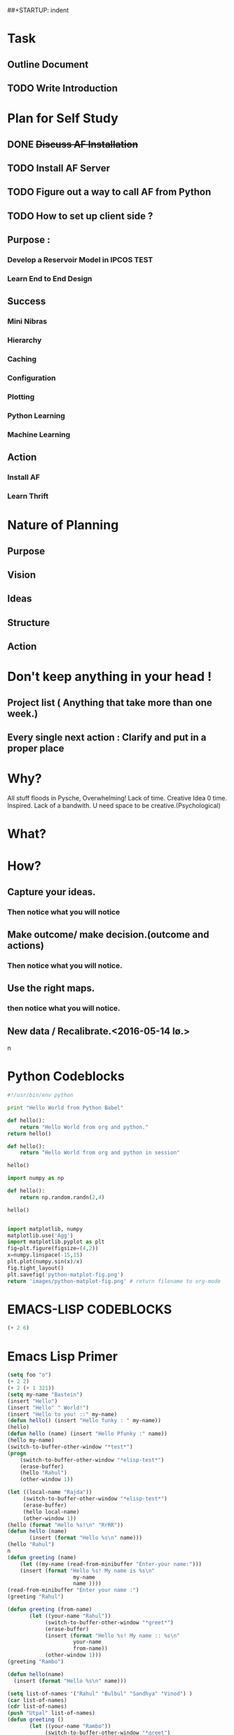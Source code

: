 #+TODO: TODO IN-PROGRESS TESTING WAITING DONE
##+STARTUP: indent
* Task
** Outline Document
** TODO Write Introduction

* Plan for Self Study
** DONE +Discuss AF Installation+
   CLOSED: [2016-05-12 to. 19:13]
** TODO *Install AF Server*
** TODO Figure out a way to call AF from Python
** TODO How to set up client side ?

** Purpose : 
*** Develop a Reservoir Model in IPCOS				       :TEST:
*** Learn End to End Design

** Success
*** Mini Nibras 
*** Hierarchy 
*** Caching
*** Configuration
*** Plotting 
*** Python Learning
*** Machine Learning

** Action
*** Install AF
*** Learn Thrift


* Nature of Planning
** Purpose
** Vision
** Ideas
** Structure
** Action 

* Don't keep anything in your head !
** Project list ( Anything that take more than one week.)
** Every single next action : Clarify and put in a proper place

* Why?
  All stuff floods in Pysche, Overwhelming! 
  Lack of time.
  Creative Idea 0 time.
  Inspired.
  Lack of a bandwith.
  U need space to be creative.(Psychological)
* What?
* How?
** Capture your ideas.
*** Then notice what you will notice
** Make outcome/ make decision.(outcome and actions)
*** Then notice what you will notice.
** Use the right maps.
*** then notice what you will notice.
** New data / Recalibrate.<2016-05-14 lø.>
n
* Python Codeblocks
#+begin_src python :tangle test_py/org_python_hello.py
#!/usr/bin/env python

print "Hello World from Python Babel"
#+end_src 

#+RESULTS:
: None

#+begin_src python
def hello():
    return "Hello World from org and python."
return hello()
#+end_src

#+RESULTS:
: Hello World from org and python.

#+begin_src python :session
def hello():
    return "Hello World from org and python in session"

hello()
#+end_src

#+RESULTS:
: Hello World from org and python in session

#+begin_src python :session
import numpy as np

def hello():
    return np.random.randn(2,4)

hello()
#+end_src

#+RESULTS:
| 0.05591948 | 0.62550672 | -0.30406405 | 1.53962265 |
| 0.32495898 | -0.2568217 | -0.98578186 |  -0.459127 |

#+begin_src python :results file

import matplotlib, numpy
matplotlib.use('Agg')
import matplotlib.pyplot as plt
fig=plt.figure(figsize=(4,2))
x=numpy.linspace(-15,15)
plt.plot(numpy.sin(x)/x)
fig.tight_layout()
plt.savefig('python-matplot-fig.png')
return 'images/python-matplot-fig.png' # return filename to org-mode

#+END_SRC

* EMACS-LISP CODEBLOCKS
  
#+begin_src emacs-lisp
(+ 2 6)
#+end_src
  
#+RESULTS:
: 8

* Emacs Lisp Primer
#+begin_src emacs-lisp
  (setq foo "o")
  (+ 2 2)
  (+ 2 (+ 1 321))
  (setq my-name "Bastein")
  (insert "Hello")
  (insert "Hello" " World!")
  (insert "Hello to you! ::" my-name)
  (defun hello() (insert "Hello funky : " my-name))
  (hello)
  (defun hello (name) (insert "Hello Pfunky :" name))
  (hello my-name)
  (switch-to-buffer-other-window "*test*")
  (progn
      (switch-to-buffer-other-window "*elisp-test*")
      (erase-buffer)
      (hello "Rahul")
      (other-window 1))

  (let ((local-name "Rajda"))
       (switch-to-buffer-other-window "*elisp-test*")
       (erase-buffer)
       (hello local-name)
       (other-window 1))
  (hello (format "Hello %s!\n" "RrRR"))
  (defun hello (name)
         (insert (format "Hello %s\n" name)))
  (hello "Rahul")
  n
  (defun greeting (name) 
      (let ((my-name (read-from-minibuffer "Enter-your name:")))
      (insert (format "Hello %s! My name is %s\n" 
                       my-name
                       name ))))
  (read-from-minibuffer "Enter your name :")
  (greeting "Rahul")

  (defun greeting (from-name)
         (let ((your-name "Rahul"))
              (switch-to-buffer-other-window "*greet*")
              (erase-buffer)
              (insert (format "Hello %s! My name :: %s\n"
                       your-name
                       from-name))
              (other-window 1)))
  (greeting "Rambo")

  (defun hello(name)
    (insert (format "Hello %s\n" name)))

  (setq list-of-names '("Rahul" "Bulbul" "Sandhya" "Vinod") )
  (car list-of-names)
  (cdr list-of-names)
  (push "Utpal" list-of-names)
  (defun greeting ()
         (let ((your-name "Rambo"))
              (switch-to-buffer-other-window "*greet")
              (erase-buffer)
              (mapcar 'hello list-of-names)
              (other-window 1)))
  (greeting)

  (defun replace-hello-by-bonjour()
    (progn
      (switch-to-buffer-other-window "*greet")
      (goto-char (point-min))))



  (replace-hello-by-bonjour)
  (print foo)
#+end_src

#+RESULTS:
: o

   
* Shell Script Code Block
#+begin_src sh : session
echo "Hello World from org shell"
#+end_src

#+RESULTS:
: Hello World from org shell

